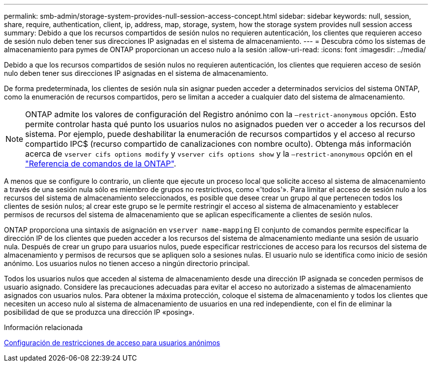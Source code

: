 ---
permalink: smb-admin/storage-system-provides-null-session-access-concept.html 
sidebar: sidebar 
keywords: null, session, share, require, authentication, client, ip, address, map, storage, system, how the storage system provides null session access 
summary: Debido a que los recursos compartidos de sesión nulos no requieren autenticación, los clientes que requieren acceso de sesión nulo deben tener sus direcciones IP asignadas en el sistema de almacenamiento. 
---
= Descubra cómo los sistemas de almacenamiento para pymes de ONTAP proporcionan un acceso nulo a la sesión
:allow-uri-read: 
:icons: font
:imagesdir: ../media/


[role="lead"]
Debido a que los recursos compartidos de sesión nulos no requieren autenticación, los clientes que requieren acceso de sesión nulo deben tener sus direcciones IP asignadas en el sistema de almacenamiento.

De forma predeterminada, los clientes de sesión nula sin asignar pueden acceder a determinados servicios del sistema ONTAP, como la enumeración de recursos compartidos, pero se limitan a acceder a cualquier dato del sistema de almacenamiento.

[NOTE]
====
ONTAP admite los valores de configuración del Registro anónimo con la `–restrict-anonymous` opción. Esto permite controlar hasta qué punto los usuarios nulos no asignados pueden ver o acceder a los recursos del sistema. Por ejemplo, puede deshabilitar la enumeración de recursos compartidos y el acceso al recurso compartido IPC$ (recurso compartido de canalizaciones con nombre oculto). Obtenga más información acerca de `vserver cifs options modify` y `vserver cifs options show` y la `–restrict-anonymous` opción en el link:https://docs.netapp.com/us-en/ontap-cli/search.html?q=vserver+cifs+options["Referencia de comandos de la ONTAP"^].

====
A menos que se configure lo contrario, un cliente que ejecute un proceso local que solicite acceso al sistema de almacenamiento a través de una sesión nula sólo es miembro de grupos no restrictivos, como «'todos'». Para limitar el acceso de sesión nulo a los recursos del sistema de almacenamiento seleccionados, es posible que desee crear un grupo al que pertenecen todos los clientes de sesión nulos; al crear este grupo se le permite restringir el acceso al sistema de almacenamiento y establecer permisos de recursos del sistema de almacenamiento que se aplican específicamente a clientes de sesión nulos.

ONTAP proporciona una sintaxis de asignación en `vserver name-mapping` El conjunto de comandos permite especificar la dirección IP de los clientes que pueden acceder a los recursos del sistema de almacenamiento mediante una sesión de usuario nula. Después de crear un grupo para usuarios nulos, puede especificar restricciones de acceso para los recursos del sistema de almacenamiento y permisos de recursos que se apliquen solo a sesiones nulas. El usuario nulo se identifica como inicio de sesión anónimo. Los usuarios nulos no tienen acceso a ningún directorio principal.

Todos los usuarios nulos que acceden al sistema de almacenamiento desde una dirección IP asignada se conceden permisos de usuario asignado. Considere las precauciones adecuadas para evitar el acceso no autorizado a sistemas de almacenamiento asignados con usuarios nulos. Para obtener la máxima protección, coloque el sistema de almacenamiento y todos los clientes que necesiten un acceso nulo al sistema de almacenamiento de usuarios en una red independiente, con el fin de eliminar la posibilidad de que se produzca una dirección IP «posing».

.Información relacionada
xref:configure-access-restrictions-anonymous-users-task.adoc[Configuración de restricciones de acceso para usuarios anónimos]
